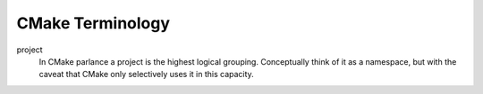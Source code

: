 ##################
CMake Terminology
##################

.. _term_project:

project
   In CMake parlance a project is the highest logical grouping. Conceptually
   think of it as a namespace, but with the caveat that CMake only selectively
   uses it in this capacity.
